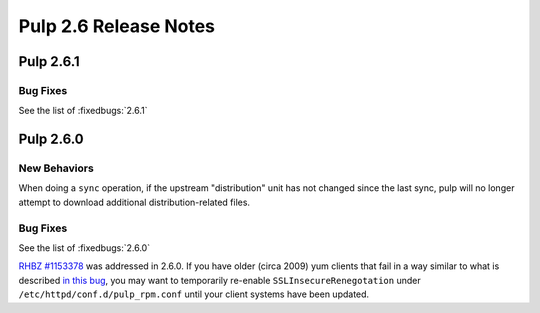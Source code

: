 ======================
Pulp 2.6 Release Notes
======================

Pulp 2.6.1
==========

Bug Fixes
---------

See the list of :fixedbugs:`2.6.1`

Pulp 2.6.0
==========

New Behaviors
-------------

When doing a ``sync`` operation, if the upstream "distribution" unit has not
changed since the last sync, pulp will no longer attempt to download additional
distribution-related files.

Bug Fixes
---------

See the list of :fixedbugs:`2.6.0`

`RHBZ #1153378 <https://bugzilla.redhat.com/show_bug.cgi?id=1153378>`_ was addressed in 2.6.0. If
you have older (circa 2009) yum clients that fail in a way similar to what is described
`in this bug <https://bugzilla.redhat.com/show_bug.cgi?id=647828#c1>`_, you may want to temporarily
re-enable ``SSLInsecureRenegotation`` under ``/etc/httpd/conf.d/pulp_rpm.conf`` until your client
systems have been updated.
